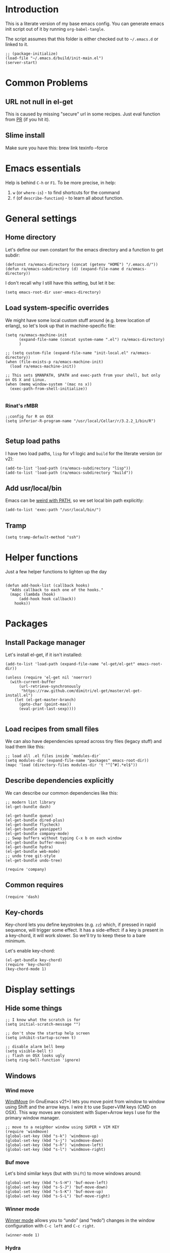 #+PROPERTY:    tangle build/init-main.el
#+PROPERTY:    eval no-export
#+PROPERTY:    results silent
#+PROPERTY:    header-args:sh  :tangle no

* Introduction

This is a literate version of my base emacs config. You can generate
emacs init script out of it by running =org-babel-tangle=.

The script assumes that this folder is either checked out to
=~/.emacs.d= or linked to it.


#+BEGIN_SRC elisp :tangle init.el
  ;; (package-initialize)
  (load-file "~/.emacs.d/build/init-main.el")
  (server-start)
#+END_SRC

* Common Problems

** URL not null in el-get

This is caused by missing "secure" url in some recipes. Just eval
function from [[https://github.com/dimitri/el-get/pull/2468][PR]] (if you hit it).

** Slime install

Make sure you have this: brew link texinfo --force

* Emacs essentials

Help is behind =C-h= or =F1=. To be more precise, in help:

1. =w= (or =where-is=) - to find shortcuts for the command
2. =f= (of =describe-function=) - to learn all about function.

* General settings

** Home directory

Let's define our own constant for the emacs directory and a function
to get subdir:

#+BEGIN_SRC elisp
  (defconst ra/emacs-directory (concat (getenv "HOME") "/.emacs.d/"))
  (defun ra/emacs-subdirectory (d) (expand-file-name d ra/emacs-directory))
#+END_SRC


I don't recall why I still have this setting, but let it be:

#+BEGIN_SRC elisp
(setq emacs-root-dir user-emacs-directory)
#+END_SRC

** Load system-specific overrides

We might have some local custom stuff around (e.g. brew location of
erlang), so let's look up that in machine-specific file:

#+BEGIN_SRC elisp
  (setq ra/emacs-machine-init
        (expand-file-name (concat system-name ".el") ra/emacs-directory)
        )

  ;; (setq custom-file (expand-file-name "init-local.el" ra/emacs-directory))
  (when (file-exists-p ra/emacs-machine-init)
    (load ra/emacs-machine-init))

  ;; This sets $MANPATH, $PATH and exec-path from your shell, but only on OS X and Linux.
  (when (memq window-system '(mac ns x))
    (exec-path-from-shell-initialize))

#+END_SRC


*** Rinat's rMBR

#+BEGIN_SRC elisp :tangle Rinats-MacBook-Pro.local.el
  ;;config for R on OSX
  (setq inferior-R-program-name "/usr/local/Cellar/r/3.2.2_1/bin/R")

#+END_SRC

** Setup load paths

I  have two  load  paths, =lisp=  for  v1 logic  and  =build= for  the
literate version (or v2):

#+BEGIN_SRC elisp
(add-to-list 'load-path (ra/emacs-subdirectory "lisp"))
(add-to-list 'load-path (ra/emacs-subdirectory "build"))
#+END_SRC

** Add usr/local/bin

Emacs can be [[http://emacs.stackexchange.com/questions/550/exec-path-and-path][weird with PATH]], so we set local bin path explicitly:

#+BEGIN_SRC elisp
  (add-to-list 'exec-path "/usr/local/bin/")
#+END_SRC

** Tramp

#+BEGIN_SRC elisp
  (setq tramp-default-method "ssh")
#+END_SRC


* Helper functions
Just a few helper functions to lighten up the day
#+BEGIN_SRC elisp

(defun add-hook-list (callback hooks)
  "Adds callback to each one of the hooks."
  (mapc (lambda (hook)
      (add-hook hook callback))
    hooks))
#+END_SRC

* Packages
** Install Package manager

Let's install el-get, if it isn't installed:

#+BEGIN_SRC elisp
  (add-to-list 'load-path (expand-file-name "el-get/el-get" emacs-root-dir))

  (unless (require 'el-get nil 'noerror)
    (with-current-buffer
        (url-retrieve-synchronously
         "https://raw.github.com/dimitri/el-get/master/el-get-install.el")
      (let (el-get-master-branch)
        (goto-char (point-max))
        (eval-print-last-sexp))))

#+END_SRC
** Load recipes from small files

We can also have dependencies spread across tiny files (legacy stuff)
and load them like this:

#+BEGIN_SRC elisp
;; load all .el files inside `modules-dir`
(setq modules-dir (expand-file-name "packages" emacs-root-dir))
(mapc 'load (directory-files modules-dir 't "^[^#].*el$"))
#+END_SRC
** Describe dependencies explicitly
We can describe our common dependencies like this:

#+BEGIN_SRC elisp
  ;; modern list library
  (el-get-bundle dash)

  (el-get-bundle queue)
  (el-get-bundle dired-plus)
  (el-get-bundle flycheck)
  (el-get-bundle yasnippet)
  (el-get-bundle company-mode)
  ;; Swap buffers without typing C-x b on each window
  (el-get-bundle buffer-move)
  (el-get-bundle hydra)
  (el-get-bundle web-mode)
  ;; undo tree git-style
  (el-get-bundle undo-tree)

  (require 'company)
#+END_SRC
** Common requires
#+BEGIN_SRC elisp
  (require 'dash)
#+END_SRC

** Key-chords

Key-chord lets you define keystrokes (e.g. =zz=) which, if pressed in
rapid sequence, will trigger some effect. It has a side-effect: if a
key is present in a key-chord, it will work slower. So we'll try to
keep these to a bare minimum.

Let's enable key-chord:

#+BEGIN_SRC elisp
  (el-get-bundle key-chord)
  (require 'key-chord)
  (key-chord-mode 1)
#+END_SRC

* Display settings
** Hide some things
#+BEGIN_SRC elisp
  ;; I know what the scratch is for
  (setq initial-scratch-message "")

  ;; don't show the startup help screen
  (setq inhibit-startup-screen t)

  ;; disable alarm bell beep
  (setq visible-bell t)
  ;; flash on OSX looks ugly
  (setq ring-bell-function 'ignore)
#+END_SRC

** Windows
*** Wind move

[[http://emacswiki.org/emacs/WindMove][WindMove]] (in GnuEmacs v21+) lets you move point from window to window
using Shift and the arrow keys. I wire it to use Super+VIM keys (CMD
on OSX). This way moves are consistent with Super+Arrow keys I use for
the primary window manager.

#+BEGIN_SRC elisp
  ;; move to a neighbor window using SUPER + VIM KEY
  (require 'windmove)
  (global-set-key (kbd "s-k") 'windmove-up)
  (global-set-key (kbd "s-j") 'windmove-down)
  (global-set-key (kbd "s-h") 'windmove-left)
  (global-set-key (kbd "s-l") 'windmove-right)
#+END_SRC

*** Buf move

Let's bind similar keys (but with =Shift=) to move windows around:

#+BEGIN_SRC elisp
  (global-set-key (kbd "s-S-H") 'buf-move-left)
  (global-set-key (kbd "s-S-J") 'buf-move-down)
  (global-set-key (kbd "s-S-K") 'buf-move-up)
  (global-set-key (kbd "s-S-L") 'buf-move-right)
#+END_SRC

*** Winner mode

[[http://emacswiki.org/emacs/WinnerMode][Winner mode]] allows you to “undo” (and “redo”) changes in the window
configuration with =C-c left= and =C-c right=.

#+BEGIN_SRC elisp
  (winner-mode 1)
#+END_SRC

*** Hydra

Hydra-based way of manipulating windows. Let's define a few helpers
(taken from hydra samples):

#+BEGIN_SRC elisp
  (defun hydra-move-splitter-left (arg)
    "Move window splitter left."
    (interactive "p")
    (if (let ((windmove-wrap-around))
          (windmove-find-other-window 'right))
        (shrink-window-horizontally arg)
      (enlarge-window-horizontally arg)))

  (defun hydra-move-splitter-right (arg)
    "Move window splitter right."
    (interactive "p")
    (if (let ((windmove-wrap-around))
          (windmove-find-other-window 'right))
        (enlarge-window-horizontally arg)
      (shrink-window-horizontally arg)))

  (defun hydra-move-splitter-up (arg)
    "Move window splitter up."
    (interactive "p")
    (if (let ((windmove-wrap-around))
          (windmove-find-other-window 'up))
        (enlarge-window arg)
      (shrink-window arg)))

  (defun hydra-move-splitter-down (arg)
    "Move window splitter down."
    (interactive "p")
    (if (let ((windmove-wrap-around))
          (windmove-find-other-window 'up))
        (shrink-window arg)
      (enlarge-window arg)))
#+END_SRC

Ok, let's define a hydra head for moving windows around on =F2=:

#+BEGIN_SRC elisp
  (defhydra ra/hydra-windows (global-map "<f2>")
    "winops"
    ("SPC" nil)
    ("<left>"  hydra-move-splitter-left)
    ("<down>" hydra-move-splitter-down)
    ("<up>" hydra-move-splitter-up)
    ("<right>" hydra-move-splitter-right)
    ("x" delete-window :color blue)
    ("X" delete-other-windows :color blue)
    ("z" (progn
          (winner-undo)
          (setq this-command 'winner-undo))
     )
    ("Z" winner-redo)
    ("r" split-window-right :color blue)
    ("b" split-window-below :color blue)
    )
#+END_SRC

** Mode line

[[https://github.com/Malabarba/smart-mode-line][Smart mode line]] improves a lot normal emacs mode line by adding:

- colors;
- directory prefixing (e.g. convert =~/.emacs.d/= to =:ED:=;
- smart truncation to work well on small displays.

Line format was taken from [[http://pages.sachachua.com/.emacs.d/Sacha.html][Sasha Chua]].


#+BEGIN_SRC elisp
  ;; get smart-mode-line
  (el-get-bundle smart-mode-line)
  ;; respect the current theme
  (setq sml/theme 'respectful)
  ;; don't ask for confirmation
  (setq sml/no-confirm-load-theme t)
  ;; taken from Sasha Chua
  (setq-default
     mode-line-format
     '("%e"
       mode-line-front-space
       mode-line-mule-info
       mode-line-client
       mode-line-modified
       mode-line-remote
       mode-line-frame-identification
       mode-line-buffer-identification
       "  "
       mode-line-position
       (vc-mode vc-mode)
       "  "
       mode-line-modes
       mode-line-misc-info
       mode-line-end-spaces))

  (sml/setup)
#+END_SRC

If I ever needed to hide some minor modes, this could be done via
[[https://github.com/Malabarba/rich-minority][rich-minority]] package.

Oh, while we are at it, let's display battery percentage:

#+BEGIN_SRC elisp
  (display-battery-mode)
#+END_SRC

** Cursor
Make the cursor blink:
#+BEGIN_SRC elisp
;; blinking cursor
(blink-cursor-mode t)
#+END_SRC
* GUI Client

Emacs can have a nice GUI window that lets you have fine-grained
control over fonts and sizes. Let's put that stuff into a separate
config file and load when we have us a window system.

   #+BEGIN_SRC elisp
     (require 'init-client)
   #+END_SRC

Header for the client-specific file would say:

#+BEGIN_SRC elisp :tangle build/init-client.el
(provide 'init-client)
#+END_SRC

** Fonts

I like Monaco on OSX:

#+BEGIN_SRC elisp :tangle build/init-client.el
  (when (eq system-type 'darwin)
    ;; set default font for the frames as well (daemon + ec)
    (setq default-frame-alist '((font . "MonacoB-14")))
    (set-fontset-font t 'cyrillic "Droid Sans Mono")
    )
#+END_SRC

** Color theme
I like to use solarized theme by default:

#+BEGIN_SRC elisp :tangle build/init-client.el
  (el-get-bundle color-theme-solarized)
  (load-theme 'solarized t)
#+END_SRC

It would be nice to switch to solarized dark, if needed. Let's add
hydra for that:

#+BEGIN_SRC elisp :tangle build/init-client.el
  (defhydra hydra-themes (global-map "<f9>")
    "themes"
    ("SPC" nil)
    ("q"
     (lambda ()
       (interactive)
       (load-theme 'solarized-light t)
       )
     )
    ("w"
     (lambda ()
       (interactive)
       (load-theme 'solarized-dark t)
       )
     )
    )
#+END_SRC

** Zooming with Hydra
With this simple code, hit =F9= to enter zooming mode:

#+BEGIN_SRC elisp :tangle build/init-client.el
  (defhydra hydra-zoom (global-map "<f6>")
    "zoom"
    ("+" text-scale-increase "in")
    ("=" text-scale-increase "in")
    ("-" text-scale-decrease "out"))
#+END_SRC

** Remove clutter

Some things just waste space, let's kill them once and for all frames
(this works even for emacs in daemon mode and emacsclient).

#+BEGIN_SRC elisp
  (add-to-list 'default-frame-alist '(vertical-scroll-bars . nil))
  (add-to-list 'default-frame-alist '(left-fringe . 0))
  (add-to-list 'default-frame-alist '(right-fringe . 0))
  (add-to-list 'default-frame-alist '(menu-bar-lines . 0))
  (add-to-list 'default-frame-alist '(tool-bar-lines . 0))
#+END_SRC

* Editing experience
** Dired

Dired can work like a total commander and guess targets when two
windows are open:
#+BEGIN_SRC elisp
(setq dired-dwim-target t)
#+END_SRC
** iBuffer

Let's group our buffers in the ibuffer window.

#+BEGIN_SRC elisp
  (setq ibuffer-saved-filter-groups
        (quote (("default"
                 ("dired" (mode . dired-mode))
                    ;;("perl" (mode . cperl-mode))
                 ;;("erc" (mode . erc-mode))

                 ("org" (or
                         (mode . org-mode)
                         (name . "^\\*Calendar\\*$")
                         (name . "^diary$")
                         (name . "^\\.org$")
                         (mode . muse-mode)))
                 ("emacs" (or
                           (name . "^\\*scratch\\*$")
                           (name . "^\\*Messages\\*$")
                           ))

                 ("clojure" (or
                             (mode . clojure-mode)
                             (name . "^\\*cider\\*$")
                             (name . "^\\*nrepl\\*$")
                             ))
                    ;; ("gnus" (or
                    ;;          (mode . message-mode)
                    ;;          (mode . bbdb-mode)
                    ;;          (mode . mail-mode)
                    ;;          (mode . gnus-group-mode)
                    ;;          (mode . gnus-summary-mode)
                    ;;          (mode . gnus-article-mode)
                    ;;          (name . "^\\.bbdb$")
                    ;;          (name . "^\\.newsrc-dribble")))
                    ))))


  (add-hook 'ibuffer-mode-hook
            (lambda ()
              (ibuffer-switch-to-saved-filter-groups "default")))
#+END_SRC

** Markdown
Load the package with el-get:

#+BEGIN_SRC elisp
(el-get-bundle markdown-mode)
#+END_SRC

And bind it do the files:
#+BEGIN_SRC elisp
  (add-to-list 'auto-mode-alist
               '("\\.\\(md\\|mdown\\|markdown\\)\\'" . markdown-mode)
               )
#+END_SRC
** Unfill paragraph

Unfilling a paragraph joins all the lines in a paragraph into a single
line. It is the contrary of FillParagraph.

#+BEGIN_SRC elisp
  ;;; Stefan Monnier <foo at acm.org>. It is the opposite of fill-paragraph
  (defun ra/unfill-paragraph (&optional region)
    "Takes a multi-line paragraph and makes it into a single line of text."
    (interactive (progn (barf-if-buffer-read-only) '(t)))
    (let ((fill-column (point-max)))
      (fill-paragraph nil region)))
#+END_SRC

And let's bind it to a keystroke:

#+BEGIN_SRC elisp
  (define-key global-map "\M-Q" 'ra/unfill-paragraph)
#+END_SRC
** Auto-fill mode

To turn auto-filling on (saves M-q presses):

#+BEGIN_SRC elisp
  (global-set-key (kbd "C-c q") 'auto-fill-mode)
#+END_SRC

** Expand Region

[[https://github.com/magnars/expand-region.el][Expand region]] increases the selected region by semantic units. Just
keep pressing the key until it selects what you want.

#+BEGIN_SRC elisp
  ;; smart region expansion
  (el-get-bundle expand-region)
  (global-set-key (kbd "C-=") 'er/expand-region)
#+END_SRC

** VIM emulation

Evil emulates vim inside emacs. It works pretty well out of the box:

#+BEGIN_SRC elisp

;; VIM emulation
(el-get-bundle evil)
(require 'evil)
(evil-mode 1)

#+END_SRC

Escape is too far, but we can use =jk= to enter the normal mode:

#+BEGIN_SRC elisp
  (key-chord-define evil-insert-state-map "jj" 'evil-normal-state)
  (key-chord-define evil-visual-state-map "jj" 'evil-normal-state)
  (key-chord-define evil-normal-state-map "jj" 'evil-normal-state)
#+END_SRC

Something that I can't get used to is to disable cursor keys:

#+BEGIN_SRC elisp :tangle no

;;Motion state map disables the cursor keys in normal, operator, visual
;; as well as the special motion states.
(define-key evil-insert-state-map [left] 'undefined)
(define-key evil-insert-state-map [right] 'undefined)
(define-key evil-insert-state-map [up] 'undefined)
(define-key evil-insert-state-map [down] 'undefined)

(define-key evil-motion-state-map [left] 'undefined)
(define-key evil-motion-state-map [right] 'undefined)
(define-key evil-motion-state-map [up] 'undefined)
(define-key evil-motion-state-map [down] 'undefined)

#+END_SRC

** Parentheses

Highlight matching parens:
#+BEGIN_SRC elisp
(show-paren-mode t)
#+END_SRC

** IDO (Interactively DO stuff)


I love IDO:
#+BEGIN_SRC elisp

  (add-hook 'ido-setup-hook (lambda ()
                  (setq ido-enable-flex-matching t)))


  ; Use IDO for both buffer and file completion and ido-everywhere to t
  (setq ido-everywhere t)
  (setq ido-max-directory-size 100000)
  (ido-mode (quote both))
  ; Use the current window when visiting files and buffers with ido
  (setq ido-default-file-method 'selected-window)
  (setq ido-default-buffer-method 'selected-window)


  (ido-mode t)
#+END_SRC

** Auto-load changes

When file wasn't modified, reload changes automatically:

#+BEGIN_SRC elisp
(global-auto-revert-mode t)
#+END_SRC

** UTF8 Encoding

C'mon, it is 21st century already. Set environment coding system to UTF8:

#+BEGIN_SRC elisp
(set-language-environment "UTF-8")
#+END_SRC

** Yasnippet

Yasnipped lets you define snippets of code for different languages:

#+BEGIN_SRC elisp
(require 'yasnippet)
(yas-global-mode)
#+END_SRC


Inside the snippets directory should be directories for each mode,
e.g. clojure-mode and org-mode. This connects the mode with the
snippets.

#+BEGIN_SRC elisp
(setq yas-snippet-dirs (ra/emacs-subdirectory "snippets"))
#+END_SRC

** Jump Hydra

#+BEGIN_SRC elisp
  (defun ra/kill-this-buffer-if-not-modified ()
    (interactive)
    (if (menu-bar-non-minibuffer-window-p)
        (kill-buffer-if-not-modified (current-buffer))
      (abort-recursive-edit)))

  (defhydra hydra-jump (:color blue)
    "jumps"
    ("d" dired-jump "dired")
    ("." ido-find-file "file")
    ("l" ido-switch-buffer "buffer")
    ("k" ra/kill-this-buffer-if-not-modified "kill")
    ("z" undo-tree-visualize "undo")
    (";" execute-extended-command "meta-x")
    ("w" ra/hydra-windows/body "win")
    ("b" ibuffer "buf")
    )
#+END_SRC

We will call this helper via a key-chord:

#+BEGIN_SRC elisp
  (key-chord-define-global ";'" 'hydra-jump/body)
#+END_SRC
** Follow symlinks

I get tired of /Symbolic link to Git-controlled source file; follow
link? (y or n)/ error message. So just follow it without asking.

#+BEGIN_SRC elisp
  ;; just follow symlink and open the actual file
  (setq vc-follow-symlinks t)
#+END_SRC
* Org-mode

This is my emacs setup for the mighty org-mode!

#+BEGIN_SRC elisp
  ;; latest version of org-mode
  (el-get-bundle org-mode)
  (require 'org)
#+END_SRC
** Intro

Nice orgmode summary - http://orgmode.org/orgcard.txt


 Good high-level presentation with pictures: http://web.psung.name/emacs/2009/part1.html

*** Formatting
We support a wide variety of fonts styles: *bold*, /italic/,
_underlined_, =verbatim= and ~code~.

*** Outlines

Org-mode is based on outline management. Some shortcuts:

 | Shortcut  | Operation                           |                 |
 |-----------+-------------------------------------+-----------------|
 | M-<Arrow> | Move                                |                 |
 | M-RET     | Insert a new heading                | Can break lines |
 | C-RET     | Create a new item at the same level |                 |
 | C-c C-q   | Set tags for the current headline   |                 |
 | C-x n s/w | Focus on a subtree or Widen         |                 |

*** Sexp

That's how we can define complex dates. [[http://www.gnu.org/software/emacs/manual/html_node/emacs/Sexp-Diary-Entries.html#Sexp-Diary-Entries][Worg description]]

** Settings
*** View preferences

Make org-mode look pretty
#+BEGIN_SRC elisp
  (setq org-startup-indented t)
  (setq org-hide-leading-stars t)
  (setq org-odd-level-only t)
  (setq org-indent-mode t)
#+END_SRC

I want to see inline images:

#+BEGIN_SRC elisp
  (setq org-startup-with-inline-images t)
#+END_SRC

*** File aliases

Default for org, txt and archive files
#+BEGIN_SRC elisp
  (add-to-list 'auto-mode-alist '("\\.\\(org\\)$" . org-mode))
#+END_SRC

*** Locations

My default org folder is:

#+BEGIN_SRC elisp
  (setq org-directory "~/org")
#+END_SRC

But I want to compose agenda from all org files in projects as well:

#+BEGIN_SRC elisp
  (defun ra/remove-lock-files (fs)
    "Removes file names matching .# pattern (emacs lock files"
    (-remove(lambda (x) (string-match "\.#" x)) fs)
    )

  (defun ra/list-possible-org-files ()
    "Provides a list of all matching org files"
    (ra/remove-lock-files
     (append
      (file-expand-wildcards "~/org/*.org")       ;; core org files
      (file-expand-wildcards "~/org/links/*.org") ;; linked org files
      ;;(file-expand-wildcards "~/proj/*/*.org")
      ;;(file-expand-wildcards "~/proj/*/org/*.org")
      )
     )
    )

  (setq org-agenda-files (ra/list-possible-org-files))
#+END_SRC

*** Use IDO

Use IDO for both buffer and file completion and ido-everywhere to t
#+BEGIN_SRC elisp
(setq org-completion-use-ido t)
#+END_SRC

*** Navigation

Switch between org buffers:

#+BEGIN_SRC elisp
(global-set-key "\C-cb" 'org-iswitchb)
#+END_SRC

*** Clocking shortcuts


#+BEGIN_SRC elisp
  (defhydra hydra-org-clock (:color blue :hint nil)
    "
  Clock   In/out^     ^Edit^   ^Summary     (_?_)
  -----------------------------------------
          _i_n         _e_dit   _g_oto entry
          _c_ontinue   _q_uit   _d_isplay
          _o_ut        ^ ^      _r_eport
        "
    ("i" org-clock-in)
    ("o" org-clock-out)
    ("c" org-clock-in-last)
    ("e" org-clock-modify-effort-estimate)
    ("q" org-clock-cancel)
    ("g" org-clock-goto)
    ("d" org-clock-display)
    ("r" org-clock-report)
    ("?" (org-info "Clocking commands")))

  (define-key org-mode-map  (kbd "C-c w") 'hydra-org-clock/body)
#+END_SRC

*** Links and IDs

Use org ids to create perma-links (as taken from [[http://stackoverflow.com/questions/27132422/reference-unique-id-across-emacs-org-mode-files][SO]]):

#+BEGIN_SRC elisp
  ;; wire up
  (require 'org-id)
  ;; Create if storing link interactively and no CUSTOM_ID is present
  (setq org-id-link-to-org-use-id 'create-if-interactive-and-no-custom-id)
#+END_SRC

Bind shortcut to store a link at the current location:


#+BEGIN_SRC elisp
  (define-key org-mode-map  (kbd "C-c l") 'org-store-link)
#+END_SRC



*** Daypage

#+BEGIN_SRC elisp

  (eval-when-compile (require 'cl))

  (setq daypage-path "~/org/days/")

  (defvar daypage-mode-map
    (let ((map (make-sparse-keymap)))
      map)
    "The key map for daypage buffers.")

  (defun find-daypage (&optional date)
    "Go to the day page for the specified date, or todays if none is specified."
    (interactive (list 
                  (org-read-date "" 'totime nil nil
                                 (current-time) "")))
    (setq date (or date (current-time)))
    (find-file (expand-file-name (concat daypage-path (format-time-string "%Y-%m-%d" date) ".org"))))

  (defun daypage-p ()
    "Return true if the current buffer is visiting a daypage"
    (if (daypage-date)
        t
      nil))

  (defun daypage-date ()
    "Return the date for the daypage visited by the current buffer
  or nil if the current buffer isn't visiting a dayage" 
    (let ((file (buffer-file-name))
          (root-path (expand-file-name daypage-path)))
      (if (and file
                 (string= root-path (substring file 0 (length root-path)))
                 (string-match "\\([0-9]\\{4\\}\\)-\\([0-9]\\{2\\}\\)-\\([0-9]\\{2\\}\\).org$" file))
          (flet ((d (i) (string-to-number (match-string i file))))
            (encode-time 0 0 0 (d 3) (d 2) (d 1)))
        nil)))


  (defun maybe-daypage ()
    "Set up daypage stuff if the org file being visited is in the daypage folder"
    (let ((date (daypage-date)))
      (when date
        ; set up the daypage key map
        (use-local-map daypage-mode-map)
        (set-keymap-parent daypage-mode-map
                           org-mode-map)
        (run-hooks 'daypage-hook))))

  (add-hook 'org-mode-hook 'maybe-daypage)

  (defun daypage-next ()
    (interactive)
    (find-daypage 
     (seconds-to-time (+ (time-to-seconds (daypage-date))
                         86400)))
    (run-hooks 'daypage-movement-hook))

  (defun daypage-prev ()
    (interactive)
    (find-daypage 
     (seconds-to-time (- (time-to-seconds (daypage-date))
                         86400)))
    (run-hooks 'daypage-movement-hook))

  (defun daypage-next-week ()
    (interactive)
    (find-daypage 
     (seconds-to-time (+ (time-to-seconds (daypage-date))
                         (* 86400 7))))
    (run-hooks 'daypage-movement-hook))

  (defun daypage-prev-week ()
    (interactive)
    (find-daypage 
     (seconds-to-time (- (time-to-seconds (daypage-date))
                         (* 86400 7))))
    (run-hooks 'daypage-movement-hook))

  (defun todays-daypage ()
    "Go straight to todays day page without prompting for a date."
    (interactive) 
    (find-daypage)
    (run-hooks 'daypage-movement-hook))

  (defun yesterdays-daypage ()
    "Go straight to todays day page without prompting for a date."
    (interactive) 
    (find-daypage 
     (seconds-to-time (- (time-to-seconds (current-time))
                        86400)))
    (run-hooks 'daypage-movement-hook))

  (defun daypage-time-stamp ()
    "Works like (and is basically a thin wrapper round)
  org-time-stamp except the default date will be the date of the daypage."
    (interactive)
    (unless (org-at-timestamp-p)
      (insert "<" (format-time-string "%Y-%m-%d %a" (daypage-date)) ">")
      (backward-char 1))
    (org-time-stamp nil))

  (defun daypage-new-item ()
    "Switches to the current daypage and inserts a top level heading and a timestamp"
    (interactive)
    (todays-daypage)
    (end-of-buffer)
    (if (not (bolp))
        (insert "\n"))
    (insert "* <" (format-time-string "%Y-%m-%d %a" (daypage-date)) "> "))


  (provide 'org-daypage)
#+END_SRC

and now configure keyboard

#+BEGIN_SRC elisp
  (define-key daypage-mode-map (kbd "<C-left>") 'daypage-prev)
  (define-key daypage-mode-map (kbd "<C-right>") 'daypage-next)
  (define-key daypage-mode-map (kbd "<C-up>") 'daypage-prev-week)
  (define-key daypage-mode-map (kbd "<C-down>") 'daypage-next-week)
  ;; (define-key daypage-mode-map "\C-c." 'daypage-time-stamp)
  ;;
  (global-set-key [f8] 'todays-daypage) 
  (global-set-key [f7] 'yesterdays-daypage) 
  ;; (global-set-key "\C-con" 'todays-daypage)
  (global-set-key [f9] 'find-daypage)

#+END_SRC

** GTD Workflow
*** Keywords and states

A list of keywords and their colors, initially taken from [[http://doc.norang.ca/org-mode.html][Bernt Hansen]]:

#+BEGIN_SRC elisp
  (setq org-todo-keywords
        (quote ((sequence "TODO(t)" "NEXT(n)" "|" "DONE(d)")
                (sequence "WAITING(w@/!)" "HOLD(h@/!)" "|" "CANCELLED(c@/!)"))))

  ;;; color keywords
  (setq org-todo-keyword-faces
        (quote (("TODO" :foreground "red" :weight bold)
                ("NEXT" :foreground "blue" :weight bold)
                ("DONE" :foreground "forest green" :weight bold)
                ("WAITING" :foreground "orange" :weight bold)
                ("HOLD" :foreground "magenta" :weight bold)
                ("CANCELLED" :foreground "forest green" :weight bold)
                )))

#+END_SRC

*** State Transitions

There are two ways to change task state:
#+BEGIN_SRC elisp
  ;; Changing a task state is done with =C-C C-t KEY=:
  (setq org-use-fast-todo-selection t)
  ;; changing states with S + arrow does not trigger full change
  (setq org-treat-S-cursor-todo-selection-as-state-change nil)
#+END_SRC

Triggered state changes


#+BEGIN_SRC elisp
  (setq org-todo-state-tags-triggers
        (quote (("CANCELLED" ("CANCELLED" . t))
                ("WAITING" ("WAITING" . t))
                ("HOLD" ("WAITING") ("HOLD" . t))
                (done ("WAITING") ("HOLD"))
                ("TODO" ("WAITING") ("CANCELLED") ("HOLD"))
                ("NEXT" ("WAITING") ("CANCELLED") ("HOLD"))
                ("DONE" ("WAITING") ("CANCELLED") ("HOLD")))))

#+END_SRC

*** Capture mode

Let's use C-c c to start capture mode:

#+BEGIN_SRC elisp

(setq org-default-notes-file "~/org/inbox.org")
(global-set-key (kbd "C-c c") 'org-capture)

#+END_SRC

And define some capture templates (see [[http://orgmode.org/manual/Capture-templates.html][docs]]):

#+BEGIN_SRC elisp
  (setq org-capture-templates
        (quote (
                ("i" "index" entry (file+datetree "~/org/index.org")
                 "* INDEX: %?")
                )))
#+END_SRC

*** Agenda

Load agenda globally either with ~C-c a~ or with F12 (my shortcut)
#+BEGIN_SRC elisp
  (global-set-key (kbd "<f12>") 'org-agenda)
#+END_SRC


Inside agenda window:

 | Operation                      | Shortcut | When to use                          |
 |--------------------------------+----------+--------------------------------------|
 | Quit agenda                    | q        |                                      |
 | List all TODO entries          | t        |                                      |
 | Search for entry               | T        | e.g. for =TODO= OR =TODO \vert NEXT= |
 | Match metadata                 | m        | e.g. for =+car&+call=  [1]           |
 | Match metadata for active task | M        | same as above                        |
 | Next/previous period           | f/b      |                                      |
 | View log for the current file  | L        |                                      |
 | show agenda                    | a        |                                      |
 | view by days                   | v d      |                                      |
 | view by weeks                  | v w      |                                      |
 | go to today                    | .        |                                      |
 | quit agenda                    | q        |                                      |
 | close other windows            | o        |                                      |
 | view by month                  | v m      |                                      |
 | view by year                   | v y      |                                      |
 | recreate the agenda buffer     | r        |                                      |
 | jump to a date                 | j        |                                      |


There is a great article in [[http://orgmode.org/worg/org-tutorials/advanced-searching.html][Advanced Searching]].


Let's setup custom commands ([[http://orgmode.org/manual/Exporting-Agenda-Views.html][explained in manual]]):

#+BEGIN_SRC elisp
  (setq org-agenda-custom-commands
        '(
          ;; ("X" agenda "" nil ("agenda.html" "agenda.ps"))
          ;; ("Y" alltodo "" nil ("todo.html" "todo.txt" "todo.ps"))
          ;; ("h" "Agenda and Home-related tasks"
          ;;  ((agenda "")
          ;;   (tags-todo "home")
          ;;   (tags "garden"))
          ;;  nil
          ;;  ("~/views/home.html"))


          ("F" "full agenda view"
           ((agenda ""
                    ;; array of constraints
                    (
                     ;; next 30 days
                     (org-agenda-ndays 30)
                     ;; drop empty blocks
                     (org-agenda-show-all-dates nil)
                     ))
            ;; agenda command options
            ;;(tags-todo "work")
            ;;(tags "office")
            )
           nil
           (
            "~/org/views/agenda_full.ps"
            "~/org/views/agenda_full.ics"
            "~/org/views/agenda_full.html"
            ))
          ))
#+END_SRC


These can be called with C-c a e     (org-store-agenda-views)

*** Refile

Refile allows us to move org entries between org files. Disabled for
now. It can be triggered with =C-c C-w=.

#+BEGIN_SRC elisp :tangle no

; Targets include this file and any file contributing to the agenda - up to 9 levels deep
(setq org-refile-targets (quote ((nil :maxlevel . 9)
                                 (org-agenda-files :maxlevel . 9))))

; Use full outline paths for refile targets - we file directly with IDO
(setq org-refile-use-outline-path t)

; Targets complete directly with IDO
(setq org-outline-path-complete-in-steps nil)

; Allow refile to create parent tasks with confirmation
(setq org-refile-allow-creating-parent-nodes (quote confirm))
; Use the current window for indirect buffer display
(setq org-indirect-buffer-display 'current-window)

;;;; Refile settings
; Exclude DONE state tasks from refile targets
(defun bh/verify-refile-target ()
  "Exclude todo keywords with a done state from refile targets"
  (not (member (nth 2 (org-heading-components)) org-done-keywords)))

(setq org-refile-target-verify-function 'bh/verify-refile-target)
#+END_SRC
** Literate Programming

 This is an [[http://www.howardism.org/Technical/Emacs/literate-devops.html][article]] by an admin with very little head space :)

*** Templates

Templates are supported in org-mode
out-of-the-box. Just type < followed
by a char and ~TAB~. See [[http://orgmode.org/org.html#Easy-Templates][Easy
Templates]] for more details.

*** Babel
Some initial languages that we want babel to support:

#+BEGIN_SRC elisp
  (org-babel-do-load-languages
   'org-babel-load-languages
   '(
     (sh . t)
     (shell . t)
     (python . t)
     (R . t)
     (ruby . t)
     (ditaa . t)
     (dot . t)
     (octave . t)
     (sqlite . t)
     (perl . t)
     (gnuplot . t)
     (clojure . t)
     (scheme . t)
     ))
#+END_SRC

Let's be risky and evaluate all blocks without asking:

#+BEGIN_SRC elisp
  (setq org-confirm-babel-evaluate nil)
#+END_SRC
*** Editing source code

I don't want org src to open code editing in another window. Current
is just fine.

#+BEGIN_SRC elisp
  (setq org-src-window-setup 'current-window)
#+END_SRC

*** Refresh inline images

I want inline images to be refreshed automatically (taken from [[http://emacs.stackexchange.com/a/9813][SS]]):

#+BEGIN_SRC elisp
  (defun ra/fix-inline-images ()
    (when org-inline-image-overlays
      (org-redisplay-inline-images)))
  (add-hook 'org-babel-after-execute-hook 'ra/fix-inline-images)
#+END_SRC

** Org publishing

#+BEGIN_SRC elisp
  (setq org-export-backends (quote (
         ascii
         ;;beamer
         html
         ;;latex
         md
         ;;odt
         ;;s5
         ;;taskjuggler
         )))


  ;; don't include default style
  (setq org-html-head-include-default-style nil)
  ;; don't include scripts
  (setq org-html-head-include-scripts nil)
#+END_SRC

*** Publishing to HTML

as per [[http://orgmode.org/worg/org-tutorials/org-publish-html-tutorial.html#fn.2][tutorial]].

**** Requirements:

  1. no absolute paths in HTML,
  2. no base element
  3. Emacs + org-mode

**** File structure (inside ~/org/)

 1. index.org (will transform to index.html)
 2. remember.org (or whatever)
 3. /css/styles
 4. /img/images

 To link from one file to another - use a standard link

**** Components
***** Publish notes

#+BEGIN_SRC elisp
  (setq org-publish-project-alist
        '(


          ("org-notes"
           :base-directory "~/org/"
           :base-extension "org"
           :exclude "organizer.org\\|journal.org\\|people.org"
           :publishing-directory "~/org/_publish/"
           :recursive nil
           :publishing-function org-html-publish-to-html
           :headline-levels 4             ; Just the default for this project.
           :auto-preamble t
           )


          ("org-static"
           :base-directory "~/org/_org/"
           :base-extension "css\\|js\\|png\\|jpg\\|gif\\|pdf\\|mp3\\|ogg\\|swf"
           :publishing-directory "~/org/_publish/_org/"
           :recursive t
           :publishing-function org-publish-attachment
           )

           ("org-deploy"
            :base-directory "~/org/_publish/"
            :base-extension ".*"
            :publishing-directory "/ssh:vault:/var/www/org"
            :publishing-function org-publish-attachment
            :recursive t

       )

          ("org" :components ("org-notes" "org-static" "org-deploy"))

         ;; ... add all the components here (see below)...

        ))
#+END_SRC

  Renders notes to HTML

***** Static component

  Copies static content to the target folder

***** Inherit component

  Allows sharing styles and settings between multiple projects

***** Sitemap
  Subj, generates a simple sitemap


* Miscellaneous
** Unknown origins

This was copied from somewhere, not sure if I still need these:

#+BEGIN_SRC elisp
;; mode line settings
(column-number-mode t)
(line-number-mode t)
(size-indication-mode t)

;; set your desired tab width
(setq-default indicate-empty-lines t)
#+END_SRC

Another unknown bit:

#+BEGIN_SRC elisp :tangle no

;; S-up does not work properly in terminals
;; http://lists.gnu.org/archive/html/help-gnu-emacs/2011-05/msg00211.html
 (if (equal "xterm" (tty-type))
      (define-key input-decode-map "\e[1;2A" [S-up]))

(defadvice terminal-init-xterm (after select-shift-up activate)
  (define-key input-decode-map "\e[1;2A" [S-up]))

#+END_SRC

and one more:

#+BEGIN_SRC elisp :tangle no

  ;; This won't affect the size of the emacs window, but the term process will always think the window is 80 columns wide
  (defun term-window-width () 80)
  ;;  turn on line truncation
  (add-hook 'term-mode-hook
        (lambda () (setq truncate-lines t)))
#+END_SRC

** Tabs vs Spaces

Let's stick with tabs for now:


#+BEGIN_SRC elisp

;; display tab chars as 4
(setq-default tab-width 4)
(setq-default indent-tabs-mode nil)

#+END_SRC

** Enable Y/N answers

=y= is shorter than =yes=:
#+BEGIN_SRC elisp
(fset 'yes-or-no-p 'y-or-n-p)
#+END_SRC

** Disable auto-save

Auto-save never really worked for me:
#+BEGIN_SRC elisp
(setq make-backup-files nil)
(setq auto-save-default nil)
#+END_SRC

** Disable escape
Escape key hurts my pinky :)

#+BEGIN_SRC elisp
  (global-set-key (kbd "<escape>")      'nil)
#+END_SRC
** Line numbers

This is a very nice way to highlight jumps for vim.

#+BEGIN_SRC elisp
  (el-get-bundle linum-relative
    (setq linum-relative-current-symbol "")
    )
#+END_SRC

#+BEGIN_SRC elisp

  (global-linum-mode 1)

  (defconst linum-mode-excludes '(
                                  doc-view-mode
                                  compilation-mode
                                  term-mode
                                  dired-mode
                                  ibuffer-mode
                                  eshell-mode
                                  cider-repl-mode
                                  'repl-mode
                                  )
    "List of major modes preventing linum to be enabled in the buffer.")

  (defadvice linum-mode (around linum-mode-selective activate)
    "Avoids enabling of linum-mode in the buffer having major mode set to one
  of listed in `linum-mode-excludes'."
    (unless (member major-mode linum-mode-excludes)
      ad-do-it))

#+END_SRC

And highlight current line:
#+BEGIN_SRC elisp

;; highlight current line
(add-hook 'after-change-major-mode-hook 'hl-line-mode)

#+END_SRC

** Inherit shell environment

Process environment of emacs might benefit from inheriting shell
environment variables (e.g. for running external tools):

#+BEGIN_SRC elisp
(defun ra/load-unix-shell-env ()
  "Adds the shell environment variables to Emacs' process environment."
  (interactive)
  (let* ((env (shell-command-to-string "$SHELL -i -c 'printenv'"))
     (entries (split-string env "\n" t)))
    (mapc (lambda (entry)
        (add-to-list 'process-environment entry))
      entries)))

(ra/load-unix-shell-env)
#+END_SRC

* Languages
** Lisp

Taken from here: https://astraybi.wordpress.com/2015/08/02/how-to-install-slimesbclquicklisp-into-emacs/
#+BEGIN_SRC elisp
  (el-get-bundle slime)
  (require 'slime-autoloads)
  (load (expand-file-name "~/quicklisp/slime-helper.el"))
  (setq inferior-lisp-program "/usr/local/bin/sbcl")
#+END_SRC

Grab the packages and wire them into lisp mode:

#+BEGIN_SRC elisp

  (setq lisp-mode-hooks '(emacs-lisp-mode-hook
              lisp-mode-hook
              lisp-interaction-mode-hook
              scheme-mode-hook
              clojure-mode-hook))

  (el-get-bundle paredit
    (add-hook-list 'paredit-mode lisp-mode-hooks)
    )
  (el-get-bundle rainbow-delimiters
    (add-hook-list 'rainbow-delimiters-mode lisp-mode-hooks)
    )
#+END_SRC

** Go-mode

Taken from [[http://reangdblog.blogspot.com/2016/06/emacs-ide-go.html][this article.]]


#+BEGIN_SRC elisp
  (el-get-bundle go-mode)
  (el-get-bundle company-go)
  (el-get-bundle multi-compile)
  (el-get-bundle go-eldoc)

  (require 'company)
  (require 'flycheck)
  (require 'yasnippet)
  (require 'multi-compile)
  (require 'go-eldoc)
  (require 'company-go)

  (add-hook 'before-save-hook 'gofmt-before-save)
  (setq-default gofmt-command "goimports")
  (add-hook 'go-mode-hook 'go-eldoc-setup)
  (add-hook 'go-mode-hook (lambda ()
                              (set (make-local-variable 'company-backends) '(company-go))
                              (company-mode)))
  (add-hook 'go-mode-hook 'yas-minor-mode)
  (add-hook 'go-mode-hook 'flycheck-mode)
  (setq multi-compile-alist '(
      (go-mode . (
  ("go-build" "go build -v"
     (locate-dominating-file buffer-file-name ".git"))
  ("go-build-and-run" "go build -v && echo 'build finish' && eval ./${PWD##*/}"
     (multi-compile-locate-file-dir ".git"))))
  ))

#+END_SRC

** Scheme

#+BEGIN_SRC elisp

  (setq geiser-default-implementation 'racket)
  (setq geiser-active-implementations '(racket))

  (add-hook 'scheme-mode-hook 'geiser-mode)

  (el-get-bundle geiser)

  ;; make default scheme implementation - racket


  ;; load our support for racket in org-babel
  (load-file (concat emacs-root-dir "racket/ob-racket.el"))
  ;;(require 'ob-racket)
  ;; use geiser for racket mode
  (add-to-list 'org-src-lang-modes (quote ("scheme" . scheme)))

  (add-to-list 'org-src-lang-modes (quote ("racket" . scheme)))
#+END_SRC

Testing racket mode

#+BEGIN_SRC racket :tangle no :result 
  #lang racket
  (first  (list 1 2))
#+END_SRC


** Clojure

#+BEGIN_SRC elisp
  (el-get-bundle spinner)
  (el-get-bundle clojure-mode)
  (el-get-bundle cider)
#+END_SRC

Enable company mode in cider mode and cider repl

#+BEGIN_SRC elisp
  (add-hook 'cider-repl-mode-hook #'company-mode)
  (add-hook 'cider-mode-hook #'company-mode)
#+END_SRC

Tell org-babel to use cider backend for clojure:
#+BEGIN_SRC elisp
  (require 'ob-clojure)
  (setq org-babel-clojure-backend 'cider)
#+END_SRC


In source code:


| C-c C-k     |                            |                                          |
| C-c C-d C-d |                            | Show documentation for the symbol        |
| C-x C-e     | cider-eval-last-expression |                                          |
| C-c C-k     |                            | compile file within current REPL session |
| C-c-C-d C-a |                            | Search docs for text                     |

*** References

- [[http://www.colinsteele.org/post/27929539434/60000-growth-in-7-months-using-clojure-and-aws][60,000% growth in 7 months using Clojure and AWS]]
- [[http://mishadoff.com/blog/clojure-design-patterns/][Clojure design patterns]] (and [[https://news.ycombinator.com/item?id=10758888][comments]])
- [[https://pragprog.com/book/shcloj2/programming-clojure][Programming Clojure]]
- [[https://github.com/matthiasn/talk-transcripts/tree/master/Hickey_Rich][Talks by Rich Hickey]]
@abdullin All talks by Hickey are worth seeing but besides these I'd
say "Are we there yet", "Language of systems" & "hammock driven dev"
View conversation 0 retweets 0 likes


*** Read references

**** Clojure vs Erlang (blogpost)


[[http://www.tbray.org/ongoing/When/200x/2009/10/26/Messaging][Clojure vs Erlang]]

There is a nice comment:
#+BEGIN_QUOTE
I have had the pleasure of working with both languages. They both have
their place.

Rich argues why he didn't use an actor-like setup in clojure here
http://clojure.org/state in the middle under "Message Passing and
Actors". He makes some good points. (IE, Unless you are doing
distributed programming, you pay a price for message passing).

We have developed some neat simple message passing on top clojure on
our project using RabbitMQ and clojure sequences & actors. So :P :)

Clojure wins for us by keeping it functional, being awesome on cores
and giving access to a hundred thousand java libraries.
#+END_QUOTE

and a follow-up

#+BEGIN_QUOTE
I agree with Tim. I think Clojure's sweet spot is an app which needs
some sanity around concurrency -- and what app these days doesn't? --
and needs either the JVM or some set of Java libraries.

Personally, I shudder a little bit at the prospect of doing
distributed stuff with any JVM language since I've started using
Erlang. The simplicity really is a game changer if you're doing any
amount of distributed work.
#+END_QUOTE



**** Value of Values

[[https://www.youtube.com/watch?v=-6BsiVyC1kM][The Value of Values]] (Video by RH). He goes into the semantics of what
is a value, focusing on 2 characteristics: immutability and
referential transparency.

Because of that, values are:

- language independent
- Generic
- easy to fabricate
- values aggregate to values (list of strings is a value)
- values make best interfaces (we already send them over the wire)
- reduce coordination (no need to lock things)

Basically, his thoughts are aligned with value proposition of event
sourcing.

Information systems are fundamentally about facts: maintaining and
manipulating them. To give users a leverage in making decisions.

Information is a fact, it isn't a machine.

I'm building systems for information management and decision support.

What do we use for ourselves?

1. Source control (and not a directory) - append + timestamps
2. Logs - append + timestamps
3. Releases

New facts require new space.

* Footnotes
** Loading the configuration
To reload with a require:

#+BEGIN_SRC elisp
(provide 'init-main)
#+END_SRC
* Notes
** Sexp
1. [[http://www.gnu.org/software/emacs/manual/html_node/emacs/Sexp-Diary-Entries.html#Sexp-Diary-Entries][Worg description]]
** Agenda
** The Cycle
*** Working with agenda

| Key     | Action              | When |
|---------+---------------------+------|
| C-x n s | Narrow to a subtree |      |
| C-x n w | Widen a subtree     |      |

*** Recording a Journal

| Key   | Action                    | When |
|-------+---------------------------+------|
| C-c ! | Insert inactive timestamp |      |

*** Agenda View

Good commands for navigating agenda (once shown with =F12=)


| Key | Action                     | When |
|-----+----------------------------+------|
| a   | show agenda                |      |
| v d | view by days               |      |
| v w | view by weeks              |      |
| .   | go to today                |      |
| q   | quit agenda                |      |
| o   | close other windows        |      |
| f   | move period forward        |      |
| b   | move period back           |      |
| v m | view by month              |      |
| v y | view by year               |      |
| r   | recreate the agenda buffer |      |
| j   | jump to a date             |      |
